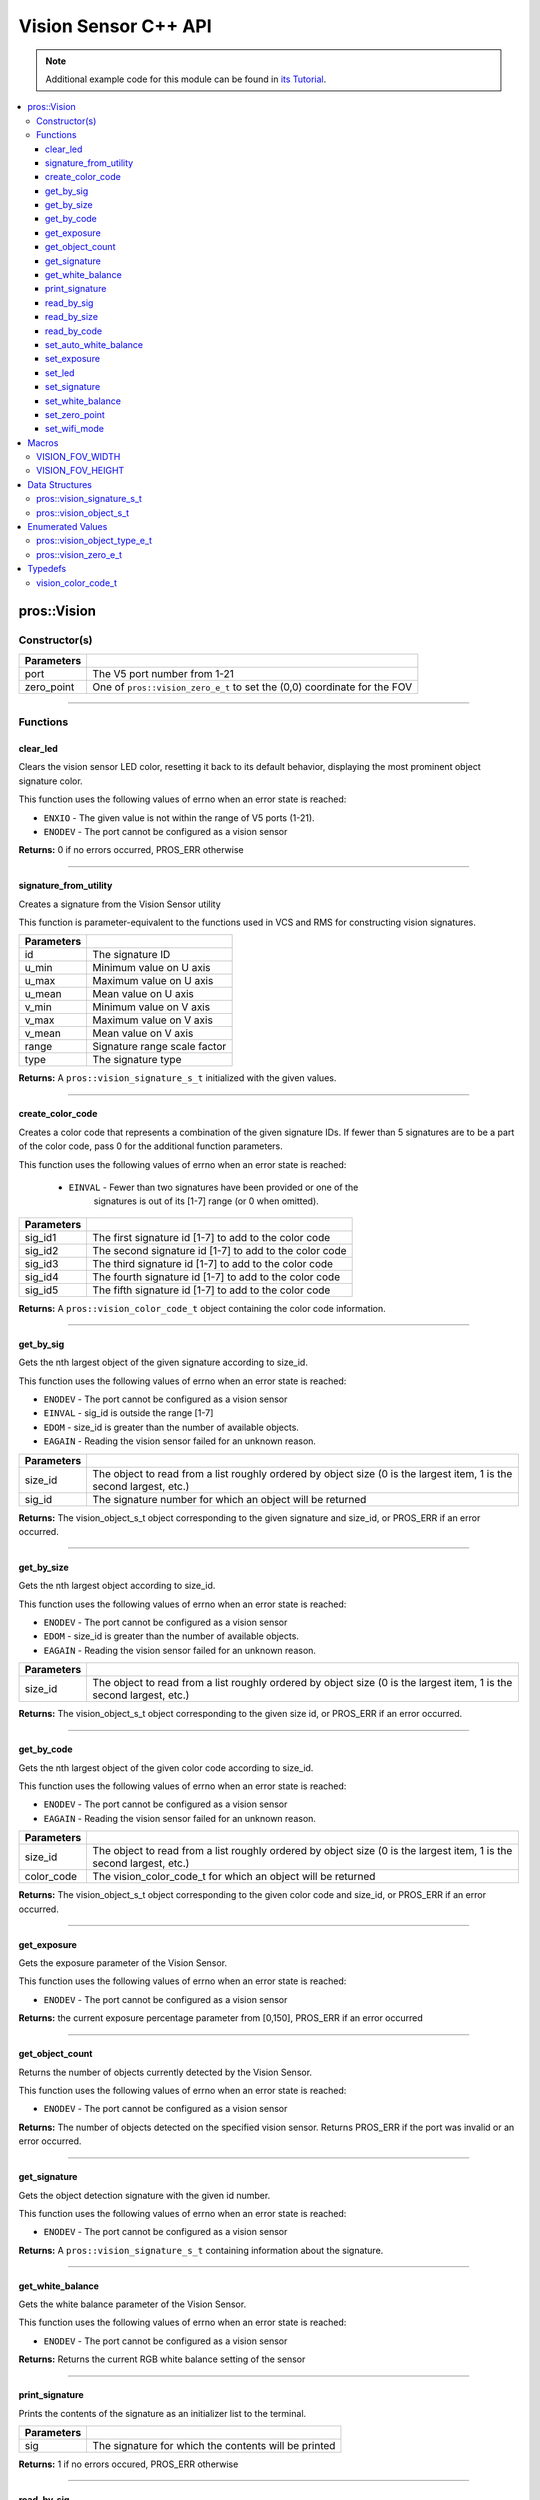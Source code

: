 =====================
Vision Sensor C++ API
=====================

.. note:: Additional example code for this module can be found in
          `its Tutorial <../../tutorials/topical/vision.html>`_.

.. contents:: :local:

pros::Vision
============

Constructor(s)
--------------

.. tabs ::
   .. tab :: Prototype
      .. highlight:: cpp
      ::

        pros::Vision::Vision ( std::uint8_t port,
                               vision_zero_e_t zero_point = E_VISION_ZERO_TOPLEFT )

   .. tab :: Example
      .. highlight:: cpp
      ::

        #define VISION_PORT 1

        void initialize() {
          pros::Vision vision_sensor (VISION_PORT);
          vision_sensor.clear_led();
        }

============ =========================================================================
 Parameters
============ =========================================================================
 port         The V5 port number from 1-21
 zero_point   One of ``pros::vision_zero_e_t`` to set the (0,0) coordinate for the FOV
============ =========================================================================

----

Functions
---------

clear_led
~~~~~~~~~

Clears the vision sensor LED color, resetting it back to its default behavior,
displaying the most prominent object signature color.

This function uses the following values of errno when an error state is
reached:

- ``ENXIO`` - The given value is not within the range of V5 ports (1-21).
- ``ENODEV``  - The port cannot be configured as a vision sensor

.. tabs ::
   .. tab :: Prototype
      .. highlight:: cpp
      ::

        std::int32_t pros::Vision::clear_led ( )

   .. tab :: Example
      .. highlight:: cpppp
      ::

        #define VISION_PORT 1

        void initialize() {
          pros::Vision vision_sensor (VISION_PORT);
          vision_sensor.clear_led();
        }

**Returns:** 0 if no errors occurred, PROS_ERR otherwise

----

signature_from_utility
~~~~~~~~~~~~~~~~~~~~~~

Creates a signature from the Vision Sensor utility

This function is parameter-equivalent to the functions used in VCS and RMS for constructing
vision signatures.

.. tabs ::
   .. tab :: Prototype
      .. highlight:: cpp
      ::

        vision_signature_s_t pros::Vision::signature_from_utility ( const int32_t id,
                                                                    const int32_t u_min,
                                                                    const int32_t u_max,
                                                                    const int32_t u_mean,
                                                                    const int32_t v_min,
                                                                    const int32_t v_max,
                                                                    const int32_t v_mean,
                                                                    const float range,
                                                                    const int32_t type )

   .. tab :: Example
      .. highlight:: cpp
      ::

        #define VISION_PORT 1
        #define EXAMPLE_SIG 1

        void opcontrol() {
          pros::Vision sensor(VISION_PORT);
          // values acquired from the vision utility
          pros::vision_signature_s_t RED_SIG =
            pros::Vision::signature_from_utility(EXAMPLE_SIG, 8973, 11143, 10058, -2119, -1053, -1586, 5.4, 0);
          
          sensor.set_signature(EXAMPLE_SIG, &RED_SIG);
          while (true) {
            pros::vision_signature_s_t rtn = sensor.get_by_sig(VISION_PORT, 0, EXAMPLE_SIG);
            // Gets the largest object of the EXAMPLE_SIG signature
            std::cout << "sig: " << rtn.signature << std::endl;
            // Prints "sig: 1"
            delay(2);
          }
        }

============ ==============================
 Parameters
============ ==============================
 id           The signature ID
 u_min        Minimum value on U axis
 u_max        Maximum value on U axis
 u_mean       Mean value on U axis
 v_min        Minimum value on V axis
 v_max        Maximum value on V axis
 v_mean       Mean value on V axis
 range        Signature range scale factor
 type         The signature type
============ ==============================

**Returns:** A ``pros::vision_signature_s_t`` initialized with the given values.

----

create_color_code
~~~~~~~~~~~~~~~~~

Creates a color code that represents a combination of the given signature
IDs. If fewer than 5 signatures are to be a part of the color code, pass 0
for the additional function parameters.

This function uses the following values of errno when an error state is
reached:

	- ``EINVAL`` - Fewer than two signatures have been provided or one of the
             		 signatures is out of its [1-7] range (or 0 when omitted).

.. tabs ::
   .. tab :: Prototype
      .. highlight:: c
      :: 
            
        pros::vision_color_code_t pros::Vision::create_color_code ( const uint32_t sig_id1,
                                                                    const uint32_t sig_id2,
                                                                    const uint32_t sig_id3,
                                                                    const uint32_t sig_id4,
                                                                    const uint32_t sig_id5 )

   .. tab :: Example
      .. highlight:: c
      ::

        #define VISION_PORT 1
        #define EXAMPLE_SIG 1
				#define OTHER_SIG 2

        void opcontrol() {
          pros::Vision vis (VISION_PORT);
          pros::vision_color_code_t code1 = vis.create_color_code(EXAMPLE_SIG, OTHER_SIG);
        }

============ ===============================================================
 Parameters
============ ===============================================================
 sig_id1      The first signature id [1-7] to add to the color code
 sig_id2      The second signature id [1-7] to add to the color code
 sig_id3      The third signature id [1-7] to add to the color code
 sig_id4      The fourth signature id [1-7] to add to the color code
 sig_id5      The fifth signature id [1-7] to add to the color code
============ ===============================================================

**Returns:** A ``pros::vision_color_code_t`` object containing the color code information.

----

get_by_sig
~~~~~~~~~~

Gets the nth largest object of the given signature according to size_id.

This function uses the following values of errno when an error state is
reached:

- ``ENODEV``  - The port cannot be configured as a vision sensor
- ``EINVAL``  - sig_id is outside the range [1-7]
- ``EDOM`` - size_id is greater than the number of available objects.
- ``EAGAIN`` - Reading the vision sensor failed for an unknown reason.

.. tabs ::
   .. tab :: Prototype
      .. highlight:: cpp
      ::

        pros::vision_object_s_t pros::Vision::get_by_sig ( const std::uint32_t size_id,
                                                           const std::uint8_t sig_id )

   .. tab :: Example
      .. highlight:: cpp
      ::

        #define VISION_PORT 1
        #define EXAMPLE_SIG 1

        void opcontrol() {
          pros::Vision vision_sensor (VISION_PORT);
          while (true) {
            vision_object_s_t rtn = vision_sensor.get_by_sig(0, EXAMPLE_SIG);
            // Gets the largest object of the EXAMPLE_SIG signature
            std::cout << "sig: " << rtn.signature;
            // Prints "sig: 1"
            pros::delay(2);
          }
        }

============ ===============================================================
 Parameters
============ ===============================================================
 size_id      The object to read from a list roughly ordered by object size
              (0 is the largest item, 1 is the second largest, etc.)
 sig_id       The signature number for which an object will be returned
============ ===============================================================

**Returns:** The vision_object_s_t object corresponding to the given signature and
size_id, or PROS_ERR if an error occurred.

----

get_by_size
~~~~~~~~~~~

Gets the nth largest object according to size_id.

This function uses the following values of errno when an error state is
reached:

- ``ENODEV``  - The port cannot be configured as a vision sensor
- ``EDOM`` - size_id is greater than the number of available objects.
- ``EAGAIN`` - Reading the vision sensor failed for an unknown reason.


.. tabs ::
   .. tab :: Prototype
      .. highlight:: cpp
      ::

         pros::vision_object_s_t pros::Vision::get_by_size ( const std::uint32_t size_id )

   .. tab :: Example
      .. highlight:: cpp
      ::

        #define VISION_PORT 1

        void opcontrol() {
          pros::Vision vision_sensor (VISION_PORT);
          while (true) {
            vision_object_s_t rtn = vision_sensor.get_by_size(0);
            // Gets the largest object
            std::cout << "sig: " << rtn.signature;
            delay(2);
          }
        }

============ ===============================================================
 Parameters
============ ===============================================================
 size_id      The object to read from a list roughly ordered by object size
              (0 is the largest item, 1 is the second largest, etc.)
============ ===============================================================

**Returns:** The vision_object_s_t object corresponding to the given size id, or
PROS_ERR if an error occurred.

----

get_by_code
~~~~~~~~~~~

Gets the nth largest object of the given color code according to size_id.

This function uses the following values of errno when an error state is
reached:

- ``ENODEV`` - The port cannot be configured as a vision sensor
- ``EAGAIN`` - Reading the vision sensor failed for an unknown reason.

.. tabs ::
   .. tab :: Prototype
      .. highlight:: c
      ::

         pros::vision_object_s_t pros::Vision::get_by_code ( const uint32_t size_id,
                                                             const vision_color_code_t color_code )

   .. tab :: Example
      .. highlight:: c
      ::

        #define VISION_PORT 1
        #define EXAMPLE_SIG 1
        #define OTHER_SIG 2

        void opcontrol() {
          pros::Vision vis (VISION_PORT);
          pros::vision_color_code_t code1 = vis.create_color_code(EXAMPLE_SIG, OTHER_SIG);
          while (true) {
            pros::vision_object_s_t rtn = vis.get_by_code(0, code1);
            // Gets the largest object
            printf("sig: %d", rtn.signature);
            delay(2);
          }
        }

============ ===============================================================
 Parameters
============ ===============================================================
 size_id      The object to read from a list roughly ordered by object size
              (0 is the largest item, 1 is the second largest, etc.)
 color_code   The vision_color_code_t for which an object will be returned
============ ===============================================================

**Returns:** The vision_object_s_t object corresponding to the given color code
and size_id, or PROS_ERR if an error occurred.

----

get_exposure
~~~~~~~~~~~~

Gets the exposure parameter of the Vision Sensor.

This function uses the following values of errno when an error state is
reached:

- ``ENODEV``  - The port cannot be configured as a vision sensor

.. tabs ::
   .. tab :: Prototype
      .. highlight:: cpp
      ::

        std::int32_t pros::Vision::get_exposure ( )

   .. tab :: Example
      .. highlight:: cpp
      ::

        #define VISION_PORT 1

        void initialize() {
          pros::Vision vision_sensor (VISION_PORT);
          if (vision_sensor.get_exposure() < 50)
            vision_sensor.set_exposure(50);
        }

**Returns:** the current exposure percentage parameter from [0,150],
PROS_ERR if an error occurred

----

get_object_count
~~~~~~~~~~~~~~~~

Returns the number of objects currently detected by the Vision Sensor.

This function uses the following values of errno when an error state is
reached:

- ``ENODEV``  - The port cannot be configured as a vision sensor

.. tabs ::
   .. tab :: Prototype
      .. highlight:: cpp
      ::

         std::int32_t pros::Vision::get_object_count ( )

   .. tab :: Example
      .. highlight:: cpp
      ::

        void opcontrol() {
          pros::Vision vision_sensor (VISION_PORT);
          while (true) {
            std::cout << "Number of Objects Detected: " << vision_sensor.get_object_count());
            pros::delay(2);
          }
        }

**Returns:** The number of objects detected on the specified vision sensor.
Returns PROS_ERR if the port was invalid or an error occurred.

----

get_signature
~~~~~~~~~~~~~

Gets the object detection signature with the given id number.

This function uses the following values of errno when an error state is
reached:

- ``ENODEV``  - The port cannot be configured as a vision sensor

.. tabs ::
   .. tab :: Prototype
      .. highlight:: c
      ::

        pros::vision_signature_s_t pros::Vision::get_signature ( const std::uint8_t signature_id )

   .. tab :: Example
      .. highlight:: c
      ::

				#define VISION_PORT 1
        #define EXAMPLE_SIG 1

				void opcontrol() {
          pros::Vision vis (VISION_PORT);
          pros::vision_signature_s_t sig = vis.get_signature(EXAMPLE_SIG);
          pros::Vision::print_signature(sig);
				}

=============== ==============================
 Parameters
=============== ==============================
 signature_id    The signature id to read
============== ==============================

**Returns:** A ``pros::vision_signature_s_t`` containing information about the signature.

----

get_white_balance
~~~~~~~~~~~~~~~~~

Gets the white balance parameter of the Vision Sensor.

This function uses the following values of errno when an error state is
reached:

- ``ENODEV``  - The port cannot be configured as a vision sensor

.. tabs ::
   .. tab :: Prototype
      .. highlight:: cpp
      ::

        std::int32_t pros::Vision::get_white_balance ( )

   .. tab :: Example
      .. highlight:: cpp
      ::

        #define VISION_PORT 1
        #define VISION_WHITE 0xff

        void initialize() {
          pros::Vision vision_sensor (VISION_PORT);
          if (vision_sensor.get_white_balance() != VISION_WHITE)
            vision_sensor.set_white_balance(VISION_WHITE);
        }

**Returns:** Returns the current RGB white balance setting of the sensor

----

print_signature
~~~~~~~~~~~~~~~

Prints the contents of the signature as an initializer list to the terminal.

.. tabs ::
   .. tab :: Prototype
      .. highlight:: c
      ::

        static std::int32_t pros::Vision::print_signature ( const vision_signature_s_t sig )

   .. tab :: Example
      .. highlight:: c
      ::

        #define VISION_PORT 1
        #define EXAMPLE_SIG 1

        void opcontrol() {
					pros::Vision vis (VISION_PORT);
					pros::vision_signature_s_t sig = vis.get_signature(EXAMPLE_SIG);
          pros::Vision::print_signature(sig);
        }

============== ========================================================
 Parameters
============== ========================================================
 sig            The signature for which the contents will be printed
============== ========================================================

**Returns:** 1 if no errors occured, PROS_ERR otherwise

----

read_by_sig
~~~~~~~~~~~

Reads up to object_count object descriptors into object_arr.

This function uses the following values of errno when an error state is
reached:

- ``ENXIO``  -  The given value is not within the range of V5 ports (1-21), or fewer than object_count number of objects were found.
- ``ENODEV``  - The port cannot be configured as a vision sensor
- ``EDOM`` - size_id is greater than the number of available objects.
- ``EAGAIN`` - Reading the vision sensor failed for an unknown reason

.. tabs ::
   .. tab :: Prototype
      .. highlight:: cpp
      ::

        std::int32_t pros::Vision::read_by_sig ( const std::uint32_t size_id,
                                                 const std::uint32_t sig_id,
                                                 const std::uint32_t object_count,
                                                 pros::vision_object_s_t *const object_arr )

   .. tab :: Example
      .. highlight:: cpp
      ::

        #define VISION_PORT 1
        #define EXAMPLE_SIG 1
        #define NUM_VISION_OBJECTS 4

        void opcontrol() {
          pros::Vision vision_sensor (VISION_PORT);
          vision_object_s_t object_arr[NUM_VISION_OBJECTS];
          while (true) {
            vision_sensor.read_by_sig(0, EXAMPLE_SIG, NUM_VISION_OBJECTS, object_arr);
            std::cout << "sig: " << object_arr[0].signature;
            // Prints "sig: 1"
            pros::delay(2);
          }
        }

============== ========================================================
 Parameters
============== ========================================================
 size_id        The first object to read from a list roughly ordered
                by object size (0 is the largest item, 1 is the second
                largest, etc.)
 sig_id         The signature number for which objects will be returned
 object_count   How many objects to read
 object_arr     A pointer to copy the data into
============== ========================================================

**Returns:** The number of object signatures copied. This number will be less than
object_count if there are fewer objects detected by the vision sensor.
Returns PROS_ERR if the port was invalid, an error occurred, or fewer objects
than size_id were found. All objects in object_arr that were not found are
given VISION_OBJECT_ERR_SIG as their signature.

----

read_by_size
~~~~~~~~~~~~

Reads up to object_count object descriptors into object_arr.

This function uses the following values of errno when an error state is
reached:

- ``EAGAIN``  -  Reading the vision sensor failed for an unknown reason
- ``ENODEV``  - The port cannot be configured as a vision sensor
- ``EDOM`` - size_id is greater than the number of available objects.

.. tabs ::
   .. tab :: Prototype
      .. highlight:: cpp
      ::

        std::int32_t pros::Vision::read_by_size ( const std::uint32_t size_id,
                                                  const std::uint32_t object_count,
                                                  pros::vision_object_s_t *const object_arr )

   .. tab :: Example
      .. highlight:: cpp
      ::

        #define VISION_PORT 1
        #define NUM_VISION_OBJECTS 4

        void opcontrol() {
          pros::Vision vision_sensor (VISION_PORT);
          vision_object_s_t object_arr[NUM_VISION_OBJECTS];
          while (true) {
            vision_sensor.read_by_size(0, NUM_VISION_OBJECTS, object_arr);
            std::cout << "sig: " << object_arr[0].signature;
            // Prints the signature of the largest object found
            pros::delay(2);
          }
        }

============== ========================================================
 Parameters
============== ========================================================
 size_id        The first object to read from a list roughly ordered
                by object size (0 is the largest item, 1 is the second
                largest, etc.)
 object_count   How many objects to read
 object_arr     A pointer to copy the data into
============== ========================================================

**Returns:** The number of object signatures copied. This number will be less than
object_count if there are fewer objects detected by the vision sensor.
Returns PROS_ERR if the port was invalid, an error occurred, or fewer objects
than size_id were found. All objects in object_arr that were not found are
given VISION_OBJECT_ERR_SIG as their signature.

----

read_by_code
~~~~~~~~~~~~

Reads up to object_count object descriptors into object_arr.

This function uses the following values of errno when an error state is
reached:

- ``ENXIO``  -The given value is not within the range of V5 ports (1-21), or fewer than object_count number of objects were found.
- ``ENODEV``  - The port cannot be configured as a vision sensor
- ``EAGAIN`` - Reading the vision sensor failed for an unknown reason.
.. tabs ::
   .. tab :: Prototype
      .. highlight:: c
      ::

        std::int32_t pros::Vision::read_by_code ( const uint32_t size_id,
                                                  const vision_color_code_t color_code,
                                                  const uint32_t object_count,
                                                  vision_object_s_t* const object_arr )

   .. tab :: Example
      .. highlight:: c
      ::

        #define VISION_PORT 1
        #define EXAMPLE_SIG 1
        #define OTHER_SIG 2
        #define NUM_VISION_OBJECTS 4

        void opcontrol() {
          pros::vision_object_s_t object_arr[NUM_VISION_OBJECTS];
          pros::Vision vis (VISION_PORT);
          pros::vision_color_code_t code1 = vis.create_color_code(EXAMPLE_SIG, OTHER_SIG);
          while (true) {
            vis.read_by_code(0, code1, NUM_VISION_OBJECTS, object_arr);
            printf("sig: %d", object_arr[0].signature);
            // Prints the signature of the largest object found
            delay(2);
          }
        }

============== ========================================================
 Parameters
============== ========================================================
 size_id        The first object to read from a list roughly ordered
                by object size (0 is the largest item, 1 is the second
                largest, etc.)
 color_code     The vision_color_code_t for which objects will be
                returned
 object_count   How many objects to read
 object_arr     A pointer to copy the data into
============== ========================================================

**Returns:** The number of object signatures copied. This number will be less than
object_count if there are fewer objects detected by the vision sensor.
Returns PROS_ERR if the port was invalid, an error occurred, or fewer objects
than size_id were found. All objects in object_arr that were not found are
given VISION_OBJECT_ERR_SIG as their signature.

----

set_auto_white_balance
~~~~~~~~~~~~~~~~~~~~~~

Enable/disable auto white-balancing on the Vision Sensor.

This function uses the following values of errno when an error state is
reached:

- ``ENODEV``  - The port cannot be configured as a vision sensor

.. tabs ::
   .. tab :: Prototype
      .. highlight:: cpp
      ::

        std::int32_t pros::Vision::set_auto_white_balance ( const std::uint8_t enable )

   .. tab :: Example
      .. highlight:: cpp
      ::

        #define VISION_PORT 1

        void initialize() {
          pros::Vision vision_sensor (VISION_PORT);
          vision_sensor.set_auto_white_balance(true);
        }

============ ===============================
 Parameters
============ ===============================
 enable       Pass 0 to disable, 1 to enable
============ ===============================

**Returns:** Returns 0 if no errors occurred, PROS_ERR otherwise

----

set_exposure
~~~~~~~~~~~~

Sets the exposure parameter of the Vision Sensor.

This function uses the following values of errno when an error state is
reached:

- ``ENODEV``  - The port cannot be configured as a vision sensor

.. tabs ::
   .. tab :: Prototype
      .. highlight:: cpp
      ::

        std::int32_t pros::Vision::set_exposure ( const std::uint8_t exposure )

   .. tab :: Example
      .. highlight:: cpp
      ::

        #define VISION_PORT 1

        void initialize() {
          pros::Vision vision_sensor (VISION_PORT);
          if (vision_sensor.get_exposure() < 50)
            vision_sensor.set_exposure(50);
        }

============ ==============================
 Parameters
============ ==============================
 percent      The new exposure percentage
              from [0,150]
============ ==============================

**Returns:** 1 if no errors occurred, PROS_ERR otherwise

----

set_led
~~~~~~~

Sets the vision sensor LED color, overriding the automatic behavior.

This function uses the following values of errno when an error state is
reached:

- ``ENODEV``  - The port cannot be configured as a vision sensor

.. tabs ::
   .. tab :: Prototype
      .. highlight:: cpp
      ::

        std::int32_t pros::Vision::set_led ( const std::int32_t rgb )

   .. tab :: Example
      .. highlight:: cpp
      ::

        #define VISION_PORT 1

        void initialize() {
          pros::Vision vision_sensor (VISION_PORT);
          vision_sensor.set_led(COLOR_BLANCHED_ALMOND);
        }

============ ==============================
 Parameters
============ ==============================
 rgb          An RGB code to set the LED to
============ ==============================

**Returns:** 0 if no errors occurred, PROS_ERR otherwise

----

set_signature
~~~~~~~~~~~~~

Stores the supplied object detection signature onto the vision sensor.

.. note:: This saves the signature in volatile memory, and the signature will be
          lost as soon as the sensor is powered down.

This function uses the following values of errno when an error state is
reached:

- ``ENODEV``  - The port cannot be configured as a vision sensor
- ``EINVAL``  - sig_id is outside the range [1-7]

.. tabs ::
   .. tab :: Prototype
      .. highlight:: c
      ::

        std::int32_t pros::Vision::set_signature ( const std::uint8_t signature_id,
                                                   pros::vision_signature_s_t* const signature_ptr )

   .. tab :: Example
      .. highlight:: c
      ::

        #define VISION_PORT 1
        #define EXAMPLE_SIG 1

        void opcontrol() {
          pros::Vision vis (VISION_PORT);
          pros::vision_signature_s_t sig = vis.get_signature(EXAMPLE_SIG);
          sig.range = 10.0;
          vis.set_signature(EXAMPLE_SIG, &sig);
        }

================ ===================================
 Parameters
================ ===================================
 signature_id    The signature id to store into
 signature_ptr   A pointer to the signature to save
================ ===================================

**Returns:** 1 if no errors, occurred, PROS_ERR otherwise

----

set_white_balance
~~~~~~~~~~~~~~~~~

Set the white balance parameter manually on the Vision Sensor.

This function will disable auto white-balancing.

This function uses the following values of errno when an error state is
reached:

- ``ENODEV``  - The port cannot be configured as a vision sensor

.. tabs ::
   .. tab :: Prototype
      .. highlight:: cpp
      ::

        std::int32_t pros::Vision::set_white_balance ( const std::int32_t rgb )

   .. tab :: Example
      .. highlight:: cpp
      ::

        #define VISION_PORT 1
        #define VISION_WHITE 0xff

        void initialize() {
          pros::Vision vision_sensor (VISION_PORT);
          vision_sensor.set_white_balance(VISION_WHITE);
        }

============ ===============================
 Parameters
============ ===============================
 rgb          The white balance parameter
============ ===============================

**Returns:** Returns 1 if no errors occurred, PROS_ERR otherwise

----

set_zero_point
~~~~~~~~~~~~~~

Set the (0,0) coordinate for the Field of View.

This will affect the coordinates returned for each request for a
``vision_object_s_t`` from the sensor, so it is recommended that this
function only be used to configure the sensor at the beginning of its use.

This function uses the following values of errno when an error state is
reached:

- ``ENODEV``  - The port cannot be configured as a vision sensor

.. tabs ::
   .. tab :: Prototype
      .. highlight:: cpp
      ::

        std::int32_t pros::Vision::set_zero_point ( vision_zero_e_t zero_point )

   .. tab :: Example
      .. highlight:: cpp
      ::

        #define VISION_PORT 1

        void initialize() {
          pros::Vision vision_sensor (VISION_PORT);
          vision_sensor.set_zero_point(pros::E_VISION_ZERO_CENTER);
        }

============ ===============================
 Parameters
============ ===============================
 zero_point   One of ``vision_zero_e_t`` to
              set the (0,0) coordinate for
              the FOV
============ ===============================

**Returns:** Returns 0 if no errors occurred, PROS_ERR otherwise

----


set_wifi_mode
~~~~~~~~~~~~~

Set the Wi-Fi mode of the Vision Sensor.

This function uses the following values of errno when an error state is
reached:

- ``ENODEV`` - The port cannot be configured as a vision sensor

.. tabs ::
   .. tab :: Prototype
      .. highlight:: cpp
      ::

        std::int32_t pros::Vision::set_wifi_mode ( const std::uint8_t enable )

   .. tab :: Example
      .. highlight:: cpp
      ::

        #define VISION_PORT 1

        void initialize() {
          pros::Vision vision_sensor (VISION_PORT);
          vision_sensor.set_wifi_mode(0);
        }

============ ===============================
 Parameters
============ ===============================
 enable       Disable Wi-Fi mode on the
              Vision Sensor if 0, enable
              otherwise (e.g. 1).
============ ===============================

**Returns:** Returns 0 if no errors occurred, PROS_ERR otherwise

----

Macros
======


VISION_FOV_WIDTH
----------------

The width of the Vision Sensor's field of view.

**Value:** 316

----

VISION_FOV_HEIGHT
-----------------

The height of the Vision Sensor's field of view.

**Value:** 212

----

Data Structures
===============

pros::vision_signature_s_t
--------------------------

This structure contains the parameters used by the Vision Sensor
to detect objects.

::

  typedef struct __attribute__((__packed__)) vision_signature {
    uint8_t id;
    uint8_t _pad[3];
    float range;
    int32_t u_min;
    int32_t u_max;
    int32_t u_mean;
    int32_t v_min;
    int32_t v_max;
    int32_t v_mean;
    uint32_t rgb;
    uint32_t type;
  } vision_signature_s_t;

pros::vision_object_s_t
-----------------------

This structure contains a descriptor of an object detected
by the Vision Sensor

::

  typedef struct __attribute__((__packed__)) vision_object {
    // Object signature
    uint16_t signature;
    // Object type, e.g. normal, color code, or line detection
    vision_object_type_e_t type;
    // left boundary coordinate of the object
    uint16_t left_coord;
    // top boundary coordinate of the object
    uint16_t top_coord;
    // width of the object
    uint16_t width;
    // height of the object
    uint16_t height;
    // Angle of a color code object in 0.1 degree units (e.g. 10 -> 1 degree, 155 -> 15.5 degrees)
    uint16_t angle;

    // coordinates of the middle of the object (computed from the values above)
    uint16_t x_middle_coord;
    uint16_t y_middle_coord;
  } vision_object_s_t;

================ ==========================================================================
 Value
================ ==========================================================================
 signature        Object signature
 type             `Object type <vision.html#vision-object-e-t>`_,
                  e.g. normal, color code, or line detection
 left_coord       left boundary coordinate of the object
 top_coord        top boundary coordinate of the object
 width            width of the object
 height           height of the object
 angle            angle of a color code object in 0.1 degree units
                  (e.g. 10 -> 1 degree, 155 -> 15.5 degrees)
 x_middle_coord   coordinates of the middle of the object (computed from the values above)
 y_middle_coord   coordinates of the middle of the object (computed from the values above)
================ ==========================================================================

Enumerated Values
=================

pros::vision_object_type_e_t
----------------------------

This enumeration defines the different types of objects
that can be detected by the Vision Sensor

::

  typedef enum vision_object_type {
    E_VISION_OBJECT_NORMAL = 0,
    E_VISION_OBJECT_COLOR_CODE = 1,
    E_VISION_OBJECT_LINE = 2
  } vision_object_type_e_t;

================================== ====================================================================================================
 Value
================================== ====================================================================================================
 pros::E_VISION_OBJECT_NORMAL       Default behavior for the vision sensor
 pros::E_VISION_OBJECT_COLOR_CODE   Object returned is a `color code <http://www.cmucam.org/projects/cmucam5/wiki/Using_Color_Codes>`_
 pros::E_VISION_OBJECT_LINE         Object returned is a line type.
================================== ====================================================================================================

pros::vision_zero_e_t
---------------------

This enumeration defines different zero points for returned vision objects.

::

  typedef enum vision_zero {
    E_VISION_ZERO_TOPLEFT = 0,
    E_VISION_ZERO_CENTER = 1
  } vision_zero_e_t;

======================= =============================================
 Value
======================= =============================================
 E_VISION_ZERO_TOPLEFT   (0,0) coordinate is the top left of the FOV
 E_VISION_ZERO_CENTER    (0,0) coordinate is the center of the FOV
======================= =============================================

Typedefs
========

vision_color_code_t
-------------------

Color codes are just signatures with multiple IDs and a different type.

::

	typedef uint16_t vision_color_code_t;
